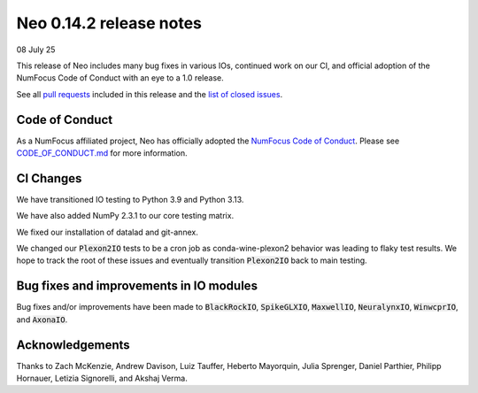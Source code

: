 ========================
Neo 0.14.2 release notes
========================

08 July 25

This release of Neo includes many bug fixes in various IOs, continued work on our CI, and official adoption of the NumFocus Code of Conduct with an eye to a 1.0 release.

See all `pull requests`_ included in this release and the `list of closed issues`_.


Code of Conduct 
---------------

As a NumFocus affiliated project, Neo has officially adopted the `NumFocus Code of Conduct`_. Please see `CODE_OF_CONDUCT.md`_ for 
more information.


CI Changes
----------

We have transitioned IO testing to Python 3.9 and Python 3.13.

We have also added NumPy 2.3.1 to our core testing matrix.

We fixed our installation of datalad and git-annex.

We changed our :code:`Plexon2IO` tests to be a cron job as conda-wine-plexon2 behavior was leading to flaky test results.
We hope to track the root of these issues and eventually transition :code:`Plexon2IO` back to main testing.


Bug fixes and improvements in IO modules
----------------------------------------

Bug fixes and/or improvements have been made to :code:`BlackRockIO`, :code:`SpikeGLXIO`, :code:`MaxwellIO`, :code:`NeuralynxIO`, :code:`WinwcprIO`, and :code:`AxonaIO`.


Acknowledgements
----------------

Thanks to Zach McKenzie, Andrew Davison, Luiz Tauffer, Heberto Mayorquin, Julia Sprenger, Daniel Parthier, Philipp Hornauer, Letizia Signorelli, and Akshaj Verma.



.. _`NumFocus Code of Conduct`: https://numfocus.org/code-of-conduct

.. _`CODE_OF_CONDUCT.md` : https://github.com/NeuralEnsemble/python-neo/blob/master/CODE_OF_CONDUCT.md

.. _`pull requests` : https://github.com/NeuralEnsemble/python-neo/pulls?q=is%3Apr+is%3Aclosed+milestone%3A0.14.2

.. _`list of closed issues` : https://github.com/NeuralEnsemble/python-neo/issues?q=is%3Aissue%20state%3Aclosed%20milestone%3A0.14.2